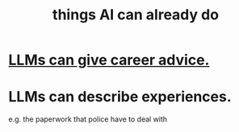 :PROPERTIES:
:ID:       270da54b-eb89-4a12-8bb5-112d6514a013
:END:
#+title: things AI can already do
* [[id:ef2a3f90-a28b-42d6-a38b-9b568f818644][LLMs can give career advice.]]
* LLMs can describe experiences.
  e.g. the paperwork that police have to deal with
